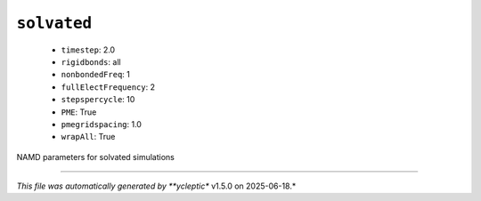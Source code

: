 .. _config_ref namd solvated:

``solvated``
------------

  * ``timestep``: 2.0
  * ``rigidbonds``: all
  * ``nonbondedFreq``: 1
  * ``fullElectFrequency``: 2
  * ``stepspercycle``: 10
  * ``PME``: True
  * ``pmegridspacing``: 1.0
  * ``wrapAll``: True


NAMD parameters for solvated simulations

----

*This file was automatically generated by **ycleptic** v1.5.0 on 2025-06-18.*